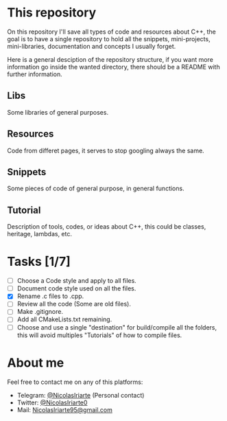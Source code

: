 * This repository
  On this repository I'll save all types of code and resources about C++, the
  goal is to have a single repository to hold all the snippets, mini-projects,
  mini-libraries, documentation and concepts I usually forget.
  
  Here is a general desciption of the repository structure, if you want more
  information go inside the wanted directory, there should be a README with
  further information.
  
** Libs
   Some libraries of general purposes.

** Resources
   Code from differet pages, it serves to stop googling always the same.

** Snippets
   Some pieces of code of general purpose, in general functions.

** Tutorial
   Description of tools, codes, or ideas about C++, this could be classes,
   heritage, lambdas, etc.

* Tasks [1/7]
  - [ ] Choose a Code style and apply to all files.
  - [ ] Document code style used on all the files.
  - [X] Rename .c files to .cpp.
  - [ ] Review all the code (Some are old files).
  - [ ] Make .gitignore.
  - [ ] Add all CMakeLists.txt remaining.
  - [ ] Choose and use a single "destination" for build/compile all the folders,
    this will avoid multiples "Tutorials" of how to compile files.

* About me
  Feel free to contact me on any of this platforms:
  - Telegram: [[https://t.me/NicolasIriarte][@NicolasIriarte]] (Personal contact)
  - Twitter: [[https://twitter.com/NicolasIriarte0][@NicolasIriarte0]]
  - Mail: [[mailto:NicolasIriarte95@gmail.com][NicolasIriarte95@gmail.com]]
    
